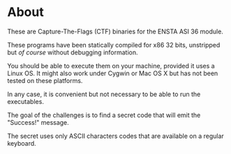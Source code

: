 * About

  These are Capture-The-Flags (CTF) binaries for the ENSTA ASI 36 module.

  These programs have been statically compiled for x86 32 bits, unstripped but
  /of course/ without debugging information. 

  You should be able to execute them on your machine, provided it uses a Linux OS.
  It might also work under Cygwin or Mac OS X but has not been tested on these
  platforms.

  In any case, it is convenient but not necessary to be able to run the executables.

  The goal of the challenges is to find a secret code that will emit the "Success!" message.  

  The secret uses only ASCII characters codes that are available on a regular keyboard.

